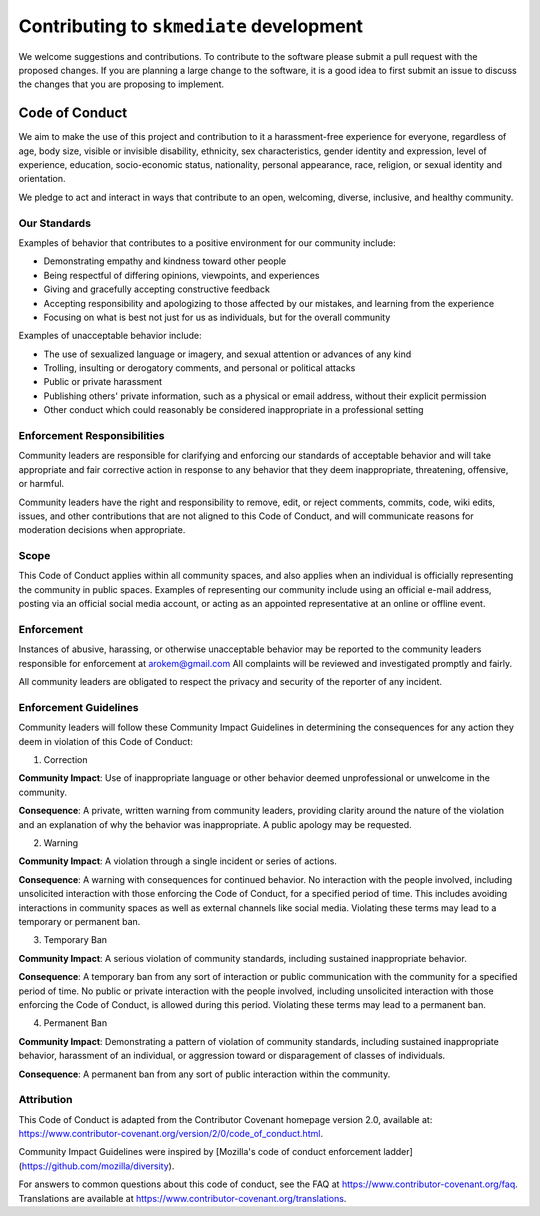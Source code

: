 ##########################################
Contributing to ``skmediate`` development
##########################################

We welcome suggestions and contributions. To contribute to the software
please submit a pull request with the proposed changes. If you are planning
a large change to the software, it is a good idea to first submit an issue
to discuss the changes that you are proposing to implement.


Code of Conduct
----------------

We aim to make the use of this project and contribution to it a harassment-free
experience for everyone, regardless of age, body size, visible or invisible
disability, ethnicity, sex characteristics, gender identity and expression,
level of experience, education, socio-economic status, nationality, personal
appearance, race, religion, or sexual identity and orientation.

We pledge to act and interact in ways that contribute to an open, welcoming,
diverse, inclusive, and healthy community.

Our Standards
~~~~~~~~~~~~~~

Examples of behavior that contributes to a positive environment for our
community include:

* Demonstrating empathy and kindness toward other people
* Being respectful of differing opinions, viewpoints, and experiences
* Giving and gracefully accepting constructive feedback
* Accepting responsibility and apologizing to those affected by our mistakes,
  and learning from the experience
* Focusing on what is best not just for us as individuals, but for the
  overall community

Examples of unacceptable behavior include:

* The use of sexualized language or imagery, and sexual attention or
  advances of any kind
* Trolling, insulting or derogatory comments, and personal or political attacks
* Public or private harassment
* Publishing others' private information, such as a physical or email
  address, without their explicit permission
* Other conduct which could reasonably be considered inappropriate in a
  professional setting

Enforcement Responsibilities
~~~~~~~~~~~~~~~~~~~~~~~~~~~~~~~~

Community leaders are responsible for clarifying and enforcing our standards of
acceptable behavior and will take appropriate and fair corrective action in
response to any behavior that they deem inappropriate, threatening, offensive,
or harmful.

Community leaders have the right and responsibility to remove, edit, or reject
comments, commits, code, wiki edits, issues, and other contributions that are
not aligned to this Code of Conduct, and will communicate reasons for moderation
decisions when appropriate.

Scope
~~~~~

This Code of Conduct applies within all community spaces, and also applies when
an individual is officially representing the community in public spaces.
Examples of representing our community include using an official e-mail address,
posting via an official social media account, or acting as an appointed
representative at an online or offline event.

Enforcement
~~~~~~~~~~~~~~

Instances of abusive, harassing, or otherwise unacceptable behavior may be
reported to the community leaders responsible for enforcement at
`arokem@gmail.com <mailto:arokem@gmail.com>`_
All complaints will be reviewed and investigated promptly and fairly.

All community leaders are obligated to respect the privacy and security of the
reporter of any incident.

Enforcement Guidelines
~~~~~~~~~~~~~~~~~~~~~~~
Community leaders will follow these Community Impact Guidelines in determining
the consequences for any action they deem in violation of this Code of Conduct:

1. Correction

**Community Impact**: Use of inappropriate language or other behavior deemed
unprofessional or unwelcome in the community.

**Consequence**: A private, written warning from community leaders, providing
clarity around the nature of the violation and an explanation of why the
behavior was inappropriate. A public apology may be requested.

2. Warning

**Community Impact**: A violation through a single incident or series
of actions.

**Consequence**: A warning with consequences for continued behavior. No
interaction with the people involved, including unsolicited interaction with
those enforcing the Code of Conduct, for a specified period of time. This
includes avoiding interactions in community spaces as well as external channels
like social media. Violating these terms may lead to a temporary or
permanent ban.

3. Temporary Ban

**Community Impact**: A serious violation of community standards, including
sustained inappropriate behavior.

**Consequence**: A temporary ban from any sort of interaction or public
communication with the community for a specified period of time. No public or
private interaction with the people involved, including unsolicited interaction
with those enforcing the Code of Conduct, is allowed during this period.
Violating these terms may lead to a permanent ban.

4. Permanent Ban

**Community Impact**: Demonstrating a pattern of violation of community
standards, including sustained inappropriate behavior,  harassment of an
individual, or aggression toward or disparagement of classes of individuals.

**Consequence**: A permanent ban from any sort of public interaction within
the community.

Attribution
~~~~~~~~~~~~
This Code of Conduct is adapted from the Contributor Covenant homepage
version 2.0, available at:
https://www.contributor-covenant.org/version/2/0/code_of_conduct.html.

Community Impact Guidelines were inspired by [Mozilla's code of conduct
enforcement ladder](https://github.com/mozilla/diversity).

For answers to common questions about this code of conduct, see the FAQ at
https://www.contributor-covenant.org/faq. Translations are available at
https://www.contributor-covenant.org/translations.
